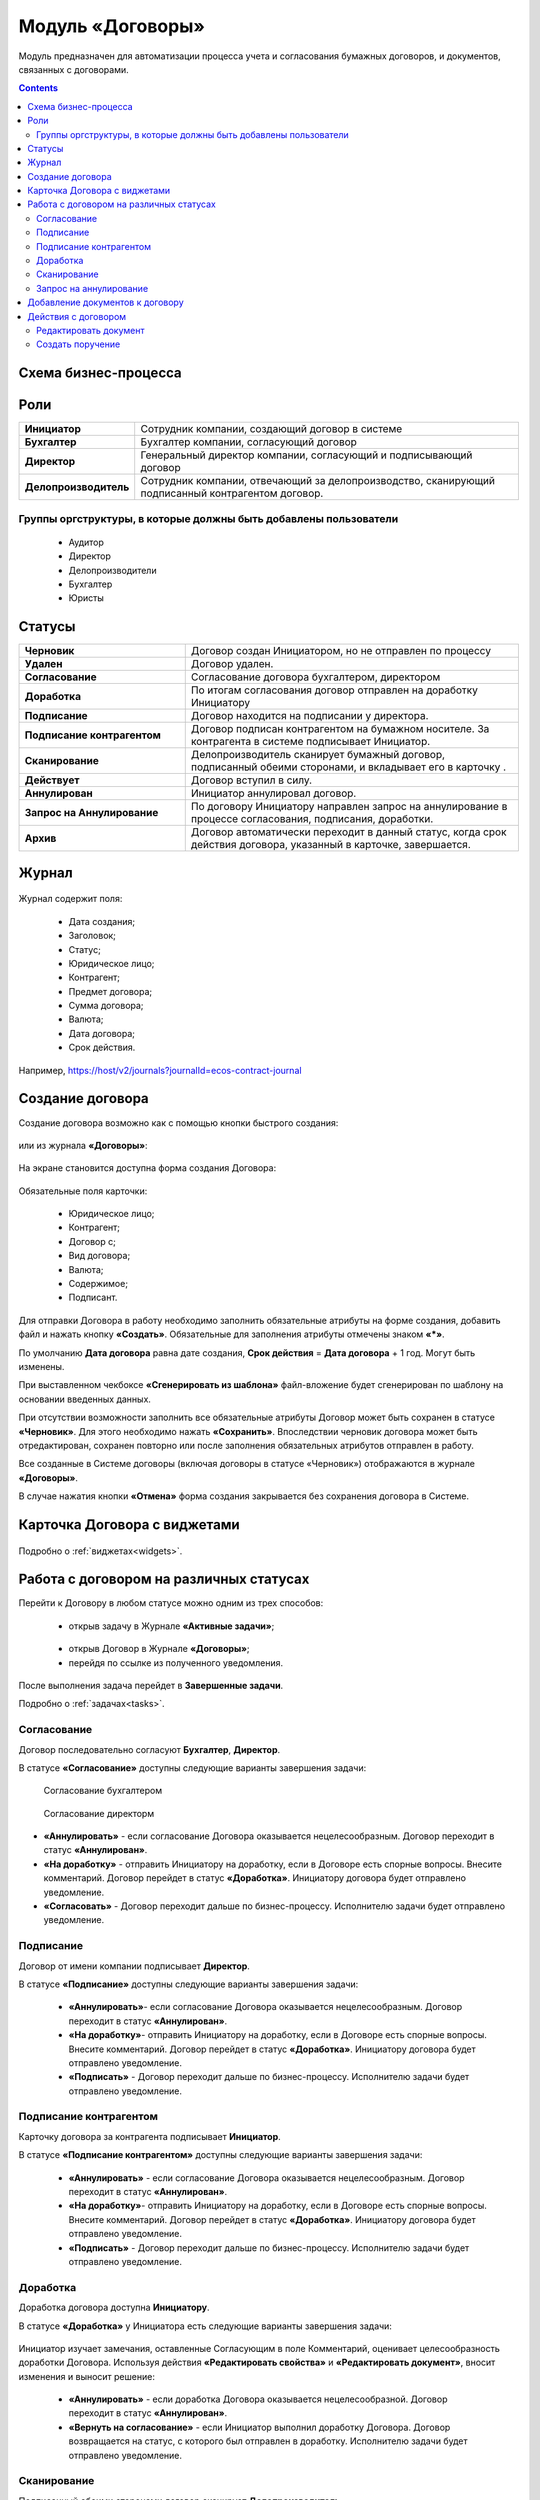 Модуль «Договоры»
======================

.. _ecos-contract:

Модуль предназначен для автоматизации процесса учета и согласования бумажных договоров, и документов, связанных с договорами.

.. contents::
		:depth: 3

Схема бизнес-процесса
----------------------

 .. image:: _static/contract/bp.png
       :width: 800
       :align: center


Роли
----

.. list-table::
      :widths: 10 40
      :align: center
      :class: tight-table 
      
      * - **Инициатор**
        - Сотрудник компании, создающий договор в системе
      * - **Бухгалтер**
        - Бухгалтер компании, согласующий договор
      * - **Директор**
        - Генеральный директор компании, согласующий и подписывающий договор
      * - **Делопроизводитель**
        - Сотрудник компании, отвечающий за делопроизводство, сканирующий подписанный контрагентом договор.

Группы оргструктуры, в которые должны быть добавлены пользователи
~~~~~~~~~~~~~~~~~~~~~~~~~~~~~~~~~~~~~~~~~~~~~~~~~~~~~~~~~~~~~~~~~~~~~~~~

  * Аудитор
  * Директор
  * Делопроизводители
  * Бухгалтер
  * Юристы

Статусы
--------

.. list-table::
      :widths: 20 40
      :align: center
      :class: tight-table 
      
      * - **Черновик**
        - Договор создан Инициатором, но не отправлен по процессу
      * - **Удален**
        - Договор удален.
      * - **Согласование**
        - Согласование договора бухгалтером, директором
      * - **Доработка**
        - По итогам согласования договор отправлен на доработку Инициатору
      * - **Подписание**
        - Договор находится на подписании у директора.
      * - **Подписание контрагентом**
        - Договор подписан контрагентом на бумажном носителе. За контрагента в системе подписывает Инициатор.
      * - **Сканирование**
        - Делопроизводитель сканирует бумажный договор, подписанный обеими сторонами, и вкладывает его в карточку .  
      * - **Действует**
        - Договор вступил в силу.
      * - **Аннулирован**
        - Инициатор аннулировал договор.
      * - **Запрос на Аннулирование**
        - По договору Инициатору направлен запрос на аннулирование в процессе согласования, подписания, доработки.
      * - **Архив**
        - Договор автоматически переходит в данный статус, когда срок действия договора, указанный в карточке, завершается.

Журнал
--------

 .. image:: _static/contract/contract_1.png
       :width: 700
       :align: center

Журнал содержит поля:

  * Дата создания;
  * Заголовок;
  * Статус;
  * Юридическое лицо;
  * Контрагент;
  * Предмет договора;
  * Сумма договора;
  * Валюта;
  * Дата договора;
  * Срок действия.

Например, https://host/v2/journals?journalId=ecos-contract-journal

Создание договора
------------------

Создание договора возможно как с помощью кнопки быстрого создания:

 .. image:: _static/contract/contract_2.png
       :width: 400
       :align: center

или из журнала **«Договоры»**:

 .. image:: _static/contract/contract_3.png
       :width: 600
       :align: center

На экране становится доступна форма создания Договора:

 .. image:: _static/contract/contract_4.png
       :width: 600
       :align: center

Обязательные поля карточки:

  - Юридическое лицо;
  - Контрагент;
  - Договор с;
  - Вид договора;
  - Валюта;
  - Содержимое;
  - Подписант.

Для отправки Договора в работу необходимо заполнить обязательные атрибуты на форме создания, добавить файл и нажать кнопку **«Создать»**. Обязательные для заполнения атрибуты отмечены знаком **«*»**.

По умолчанию **Дата договора** равна дате создания, **Срок действия** = **Дата договора** + 1 год. Могут быть изменены.

При выставленном чекбоксе **«Сгенерировать из шаблона»** файл-вложение будет сгенерирован по шаблону на основании введенных данных.

При отсутствии возможности заполнить все обязательные атрибуты Договор может быть сохранен в статусе **«Черновик»**. Для этого необходимо нажать **«Сохранить»**. Впоследствии черновик договора может быть отредактирован, сохранен повторно или после заполнения обязательных атрибутов отправлен в работу. 

Все созданные в Системе договоры (включая договоры в статусе «Черновик») отображаются в журнале **«Договоры»**.

В случае нажатия кнопки **«Отмена»** форма создания закрывается без сохранения договора в Системе.


Карточка Договора с виджетами
-------------------------------

 .. image:: _static/contract/contract_13.png
       :width: 600
       :align: center

Подробно о :ref:`виджетах<widgets>`.

Работа с договором на различных статусах
------------------------------------------

Перейти к Договору в любом статусе можно одним из трех способов:

  -	открыв задачу в Журнале **«Активные задачи»**;

     .. image:: _static/contract/notification_1.png
       :width: 700
       :align: center

  -	открыв Договор в Журнале **«Договоры»**;
  -	перейдя по ссылке из полученного уведомления.

После выполнения задача перейдет в **Завершенные задачи**.

Подробно о :ref:`задачах<tasks>`.

Согласование
~~~~~~~~~~~~~~~

Договор последовательно согласуют **Бухгалтер**, **Директор**.

В статусе **«Согласование»** доступны следующие варианты завершения задачи:

 .. figure:: _static/contract/contract_5.png
       :width: 600
       :align: center

       Согласование бухгалтером

 .. figure:: _static/contract/contract_6.png
       :width: 600
       :align: center

       Согласование директорм

-	**«Аннулировать»** - если согласование Договора оказывается нецелесообразным. Договор переходит в статус **«Аннулирован»**.
-	**«На доработку»** - отправить Инициатору на доработку, если в Договоре есть спорные вопросы. Внесите комментарий. Договор перейдет в статус **«Доработка»**. Инициатору договора будет отправлено уведомление.
-	**«Согласовать»** - Договор переходит дальше по бизнес-процессу. Исполнителю задачи будет отправлено уведомление.

Подписание
~~~~~~~~~~

Договор от имени компании подписывает **Директор**.

В статусе **«Подписание»** доступны следующие варианты завершения задачи:

 .. image:: _static/contract/contract_7.png
       :width: 600
       :align: center

 -	**«Аннулировать»**- если согласование Договора оказывается нецелесообразным. Договор переходит в статус **«Аннулирован»**.
 -	**«На доработку»**- отправить Инициатору на доработку, если в Договоре есть спорные вопросы. Внесите комментарий. Договор перейдет в статус **«Доработка»**. Инициатору договора будет отправлено уведомление.
 -	**«Подписать»** - Договор переходит дальше по бизнес-процессу. Исполнителю задачи будет отправлено уведомление.

Подписание контрагентом
~~~~~~~~~~~~~~~~~~~~~~~~~

Карточку договора за контрагента подписывает **Инициатор**.

В статусе **«Подписание контрагентом»** доступны следующие варианты завершения задачи:

 .. image:: _static/contract/contract_8.png
       :width: 600
       :align: center

 -	**«Аннулировать»** - если согласование Договора оказывается нецелесообразным. Договор переходит в статус **«Аннулирован»**.
 -	**«На доработку»**- отправить Инициатору на доработку, если в Договоре есть спорные вопросы. Внесите комментарий. Договор перейдет в статус **«Доработка»**. Инициатору договора будет отправлено уведомление.
 -	**«Подписать»** - Договор переходит дальше по бизнес-процессу. Исполнителю задачи будет отправлено уведомление.

Доработка
~~~~~~~~~~~~~

Доработка договора доступна **Инициатору**.

В статусе **«Доработка»** у Инициатора есть следующие варианты завершения задачи:

 .. image:: _static/contract/contract_9.png
       :width: 600
       :align: center

Инициатор изучает замечания, оставленные Согласующим в поле Комментарий, оценивает целесообразность доработки Договора. Используя действия **«Редактировать свойства»** и **«Редактировать документ»**, вносит изменения и выносит решение:

 -	**«Аннулировать»** - если доработка Договора оказывается нецелесообразной. Договор переходит в статус **«Аннулирован»**.
 -	**«Вернуть на согласование»** - если Инициатор выполнил доработку Договора. Договор возвращается на статус, с которого был отправлен в доработку. Исполнителю задачи будет отправлено уведомление.

Сканирование
~~~~~~~~~~~~~

Подписанный обеими сторонами договор сканирует **Делопроизводитель**.

В статусе **«Сканирование»** доступны следующие варианты завершения задачи:

 .. image:: _static/contract/contract_10.png
       :width: 600
       :align: center

В виджете **«Документы»** в тип **Отсканированные документы**:

 .. image:: _static/contract/contract_11.png
       :width: 600
       :align: center

Делопроизводитель добавляет скан-копию подписанного Договора:

 .. image:: _static/contract/contract_11_1.png
       :width: 600
       :align: center

и завершает задачу, выбрав вариант:

 -	**«Аннулировать»** - договор переходит в статус **«Запрос на аннулирование»**, на Инициатора будет назначена задача **«Подтверждение аннулирования»**.
 -	**«Подтвердить»** - Договор переходит в финальный статус **«Действует»**.

Запрос на аннулирование
~~~~~~~~~~~~~~~~~~~~~~~~~~

**«Запрос на аннулирование»** договора обрабатывает Инициатор.

В статусе **«Запрос на аннулирование»** Инициатору доступны следующие варианты завершения задачи **«Подтверждение отмены»**:

 .. image:: _static/contract/contract_12.png
       :width: 600
       :align: center

 -	**«Подтвердить отмену»** - Договор переходит в статус **«Аннулирован»**.
 -	**«Повторно направить»** - договор переходит в статус **«Согласование»**. Исполнителю задачи будет отправлено уведомление.

Добавление документов к договору
-----------------------------------

В карточку договора могут быть добавлены документы двух типов: отсканированные документы и документы контрагента. 

Для добавления документов перейдите в виджет **«Документы»**, выберите тип и для загрузки нажмите  

 .. image:: _static/contract/contract_14.png
       :width: 600
       :align: center

Действия с договором
---------------------

 .. image:: _static/contract/contract_actions.png
       :width: 300
       :align: center

Редактировать документ
~~~~~~~~~~~~~~~~~~~~~~~

По действию **«Редактировать документ»** для вложенных и сформированных по шаблону документов формата MS Office доступно редактирование в OnlyOffice. См. подробно :ref:`Редактирование документа в Onlyoffice<edit_only_office>`

Создать поручение
~~~~~~~~~~~~~~~~~~~

Cоздать поручение можно из карточки документа, выбрав действие **«Создать поручение»**. См. подробно :ref:`Создание поручения из карточки<ecos-assignments-action>`